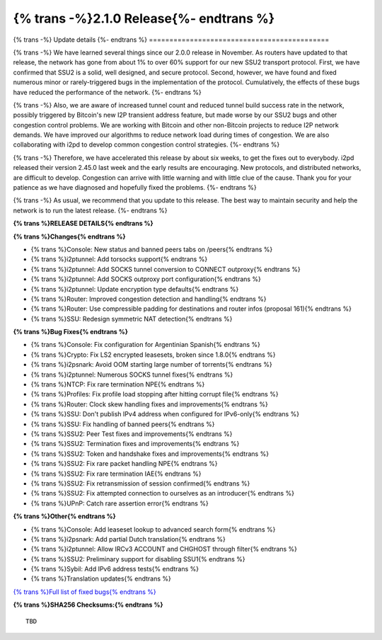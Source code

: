 ===========================================
{% trans -%}2.1.0 Release{%- endtrans %}
===========================================

.. meta::
   :author: zzz
   :date: 2023-01-09
   :category: release
   :excerpt: {% trans %}2.1.0 with SSU2 and congestion fixes{% endtrans %}

{% trans -%}
Update details
{%- endtrans %}
============================================

{% trans -%}
We have learned several things since our 2.0.0 release in November.
As routers have updated to that release, the network has gone from about 1% to over 60% support for our new SSU2 transport protocol.
First, we have confirmed that SSU2 is a solid, well designed, and secure protocol.
Second, however, we have found and fixed numerous minor or rarely-triggered bugs in the implementation of the protocol.
Cumulatively, the effects of these bugs have reduced the performance of the network.
{%- endtrans %}

{% trans -%}
Also, we are aware of increased tunnel count and reduced tunnel build success rate in the network,
possibly triggered by Bitcoin's new I2P transient address feature,
but made worse by our SSU2 bugs and other congestion control problems.
We are working with Bitcoin and other non-Bitcoin projects to reduce I2P network demands.
We have improved our algorithms to reduce network load during times of congestion.
We are also collaborating with i2pd to develop common congestion control strategies.
{%- endtrans %}

{% trans -%}
Therefore, we have accelerated this release by about six weeks, to get the fixes out to everybody.
i2pd released their version 2.45.0 last week and the early results are encouraging.
New protocols, and distributed networks, are difficult to develop.
Congestion can arrive with little warning and with little clue of the cause.
Thank you for your patience as we have diagnosed and hopefully fixed the problems.
{%- endtrans %}

{% trans -%}
As usual, we recommend that you update to this release. The best way to
maintain security and help the network is to run the latest release.
{%- endtrans %}


**{% trans %}RELEASE DETAILS{% endtrans %}**

**{% trans %}Changes{% endtrans %}**

- {% trans %}Console: New status and banned peers tabs on /peers{% endtrans %}
- {% trans %}i2ptunnel: Add torsocks support{% endtrans %}
- {% trans %}i2ptunnel: Add SOCKS tunnel conversion to CONNECT outproxy{% endtrans %}
- {% trans %}i2ptunnel: Add SOCKS outproxy port configuration{% endtrans %}
- {% trans %}i2ptunnel: Update encryption type defaults{% endtrans %}
- {% trans %}Router: Improved congestion detection and handling{% endtrans %}
- {% trans %}Router: Use compressible padding for destinations and router infos (proposal 161){% endtrans %}
- {% trans %}SSU: Redesign symmetric NAT detection{% endtrans %}



**{% trans %}Bug Fixes{% endtrans %}**

- {% trans %}Console: Fix configuration for Argentinian Spanish{% endtrans %}
- {% trans %}Crypto: Fix LS2 encrypted leasesets, broken since 1.8.0{% endtrans %}
- {% trans %}i2psnark: Avoid OOM starting large number of torrents{% endtrans %}
- {% trans %}i2ptunnel: Numerous SOCKS tunnel fixes{% endtrans %}
- {% trans %}NTCP: Fix rare termination NPE{% endtrans %}
- {% trans %}Profiles: Fix profile load stopping after hitting corrupt file{% endtrans %}
- {% trans %}Router: Clock skew handling fixes and improvements{% endtrans %}
- {% trans %}SSU: Don't publish IPv4 address when configured for IPv6-only{% endtrans %}
- {% trans %}SSU: Fix handling of banned peers{% endtrans %}
- {% trans %}SSU2: Peer Test fixes and improvements{% endtrans %}
- {% trans %}SSU2: Termination fixes and improvements{% endtrans %}
- {% trans %}SSU2: Token and handshake fixes and improvements{% endtrans %}
- {% trans %}SSU2: Fix rare packet handling NPE{% endtrans %}
- {% trans %}SSU2: Fix rare termination IAE{% endtrans %}
- {% trans %}SSU2: Fix retransmission of session confirmed{% endtrans %}
- {% trans %}SSU2: Fix attempted connection to ourselves as an introducer{% endtrans %}
- {% trans %}UPnP: Catch rare assertion error{% endtrans %}





**{% trans %}Other{% endtrans %}**

- {% trans %}Console: Add leaseset lookup to advanced search form{% endtrans %}
- {% trans %}i2psnark: Add partial Dutch translation{% endtrans %}
- {% trans %}i2ptunnel: Allow IRCv3 ACCOUNT and CHGHOST through filter{% endtrans %}
- {% trans %}SSU2: Preliminary support for disabling SSU1{% endtrans %}
- {% trans %}Sybil: Add IPv6 address tests{% endtrans %}
- {% trans %}Translation updates{% endtrans %}



`{% trans %}Full list of fixed bugs{% endtrans %}`__

__ http://{{ i2pconv('git.idk.i2p') }}/i2p-hackers/i2p.i2p/-/issues?scope=all&state=closed&milestone_title=2.1.0


**{% trans %}SHA256 Checksums:{% endtrans %}**

::

     TBD

